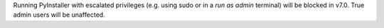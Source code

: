 Running PyInstaller with escalated privileges (e.g. using sudo or in a *run as admin* terminal) will be blocked in v7.0. True admin users will be unaffected.
